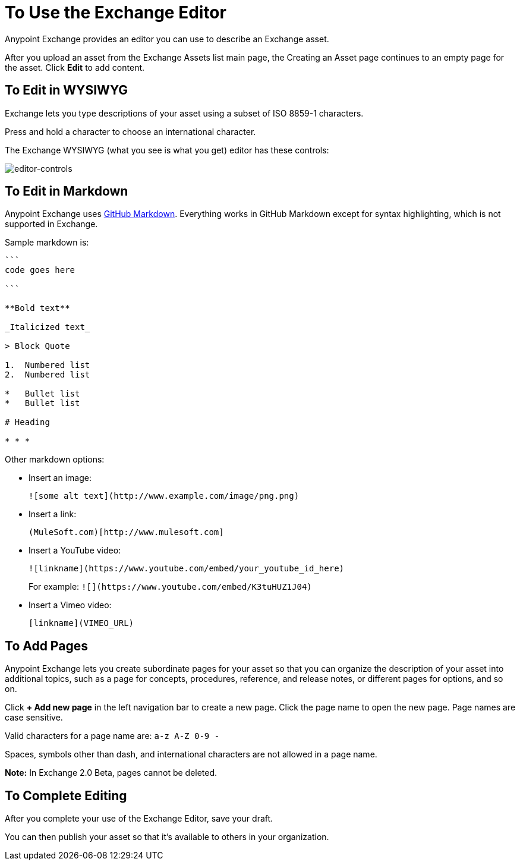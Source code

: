 = To Use the Exchange Editor
:keywords: exchange, editor, edit

Anypoint Exchange provides an editor you can use to describe an Exchange asset.

After you upload an asset from the Exchange Assets list main page, the Creating
an Asset page continues to an empty page for the asset. Click *Edit* to add content.

== To Edit in WYSIWYG

Exchange lets you type descriptions of your asset using a subset of ISO 8859-1 characters.

Press and hold a character to choose an international character.

The Exchange WYSIWYG (what you see is what you get) editor has these controls:

image:editor-controls.png[editor-controls]

== To Edit in Markdown

Anypoint Exchange uses link:https://guides.github.com/features/mastering-markdown/[GitHub Markdown].
Everything works in GitHub Markdown except for syntax highlighting, which is not supported in
Exchange.

Sample markdown is:

[source,code,linenums]
----
```
code goes here

```

**Bold text**

_Italicized text_

> Block Quote

1.  Numbered list
2.  Numbered list

*   Bullet list
*   Bullet list

# Heading

* * *
----

Other markdown options:

* Insert an image:
+
[source]
![some alt text](http://www.example.com/image/png.png)
+
* Insert a link:
+
[source]
(MuleSoft.com)[http://www.mulesoft.com]
+
* Insert a YouTube video:
+
[source]
![linkname](https://www.youtube.com/embed/your_youtube_id_here)
+
For example: `+![](https://www.youtube.com/embed/K3tuHUZ1J04)+`
+
* Insert a Vimeo video:
+
[source]
[linkname](VIMEO_URL)

== To Add Pages

Anypoint Exchange lets you create subordinate pages for your asset so that you can organize the
description of your asset into additional topics, such as a page for concepts, procedures,
reference, and release notes, or different pages for options, and so on.

Click *+ Add new page* in the left navigation bar to create a new page. Click the page name
to open the new page. Page names are case sensitive. 

Valid characters for a page name are: `a-z A-Z 0-9 -`

Spaces, symbols other than dash, and international characters are not allowed in a page name.

*Note:* In Exchange 2.0 Beta, pages cannot be deleted.

== To Complete Editing

After you complete your use of the Exchange Editor, save your draft. 

You can then publish your asset so that it's available to others in your organization.

